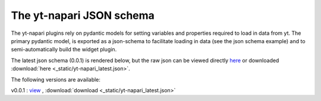 The yt-napari JSON schema
=========================

The yt-napari plugins rely on pydantic models for setting variables and properties required to load in data from yt. The primary pydantic model, is exported as a json-schema to facilitate loading in data (see the json schema example) and to semi-automatically build the widget plugin.

The latest json schema (0.0.1) is rendered below, but the raw json can be viewed directly `here <_static/yt-napari_latest.json>`_ or downloaded :download:`here <_static/yt-napari_latest.json>`.


.. jsonschema:: _static/yt-napari_latest.json


The following versions are available:

v0.0.1 : `view <_static/yt-napari_0.0.1.json>`_ , :download:`download <_static/yt-napari_latest.json>`
